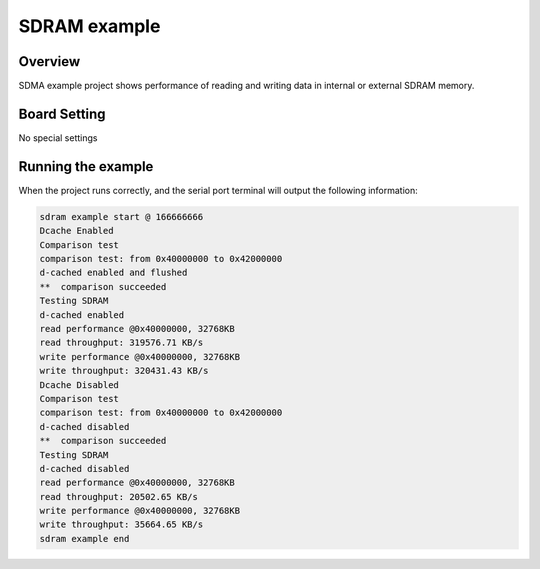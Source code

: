 .. _sdram_example:

SDRAM example
==========================

Overview
--------

SDMA example project shows performance of reading and writing data in internal or external SDRAM memory.

Board Setting
-------------

No special settings

Running the example
-------------------

When the project runs correctly, and the serial port terminal will output the following information:

.. code-block:: console

   sdram example start @ 166666666
   Dcache Enabled
   Comparison test
   comparison test: from 0x40000000 to 0x42000000
   d-cached enabled and flushed
   **  comparison succeeded
   Testing SDRAM
   d-cached enabled
   read performance @0x40000000, 32768KB
   read throughput: 319576.71 KB/s
   write performance @0x40000000, 32768KB
   write throughput: 320431.43 KB/s
   Dcache Disabled
   Comparison test
   comparison test: from 0x40000000 to 0x42000000
   d-cached disabled
   **  comparison succeeded
   Testing SDRAM
   d-cached disabled
   read performance @0x40000000, 32768KB
   read throughput: 20502.65 KB/s
   write performance @0x40000000, 32768KB
   write throughput: 35664.65 KB/s
   sdram example end

